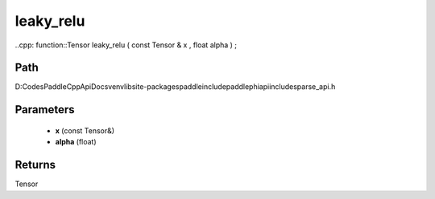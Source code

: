 .. _en_api_paddle_experimental_sparse_leaky_relu:

leaky_relu
-------------------------------

..cpp: function::Tensor leaky_relu ( const Tensor & x , float alpha ) ;


Path
:::::::::::::::::::::
D:\Codes\PaddleCppApiDocs\venv\lib\site-packages\paddle\include\paddle\phi\api\include\sparse_api.h

Parameters
:::::::::::::::::::::
	- **x** (const Tensor&)
	- **alpha** (float)

Returns
:::::::::::::::::::::
Tensor
